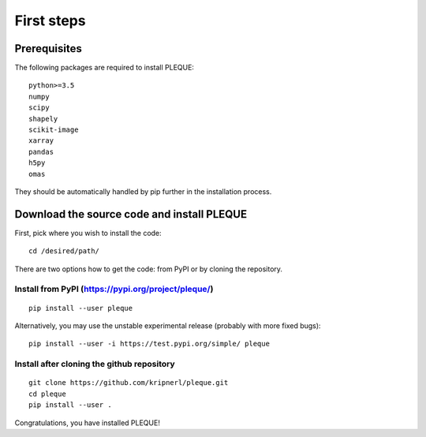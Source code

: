 .. _First steps:

First steps
===========

.. highlight:: bash

Prerequisites
-------------

The following packages are required to install PLEQUE::

   python>=3.5
   numpy
   scipy
   shapely
   scikit-image
   xarray
   pandas
   h5py
   omas

They should be automatically handled by pip further in the installation process.

Download the source code and install PLEQUE
-------------------------------------------

First, pick where you wish to install the code::

  cd /desired/path/

There are two options how to get the code: from PyPI or by cloning the repository.

Install from PyPI (https://pypi.org/project/pleque/)
^^^^^^^^^^^^^^^^^^^^^^^^^^^^^^^^^^^^^^^^^^^^^^^^^^^^
::

   pip install --user pleque

Alternatively, you may use the unstable experimental release (probably with more fixed bugs)::

   pip install --user -i https://test.pypi.org/simple/ pleque

Install after cloning the github repository
^^^^^^^^^^^^^^^^^^^^^^^^^^^^^^^^^^^^^^^^^^^
::

   git clone https://github.com/kripnerl/pleque.git
   cd pleque
   pip install --user .

Congratulations, you have installed PLEQUE!
